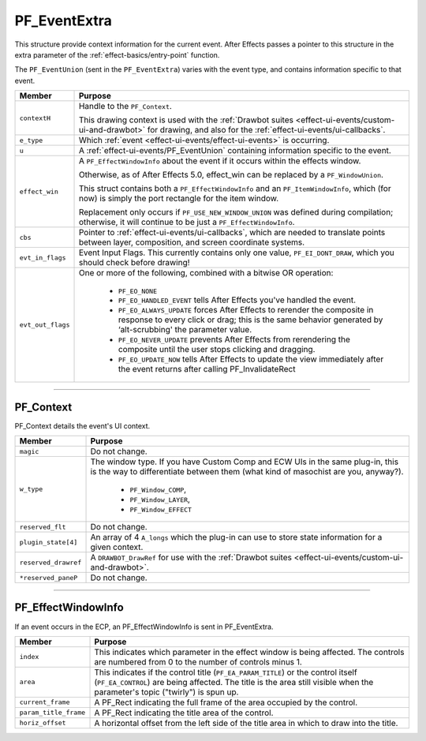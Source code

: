 .. _effect-ui-events/PF_EventExtra:

PF_EventExtra
################################################################################

This structure provide context information for the current event. After Effects passes a pointer to this structure in the extra parameter of the :ref:`effect-basics/entry-point` function.

The ``PF_EventUnion`` (sent in the ``PF_EventExtra``) varies with the event type, and contains information specific to that event.

+-------------------+--------------------------------------------------------------------------------------------------------------------------------------------------------------------------------------------+
|    **Member**     |                                                                                       **Purpose**                                                                                          |
+===================+============================================================================================================================================================================================+
| ``contextH``      | Handle to the ``PF_Context``.                                                                                                                                                              |
|                   |                                                                                                                                                                                            |
|                   | This drawing context is used with the :ref:`Drawbot suites <effect-ui-events/custom-ui-and-drawbot>` for drawing,                                                                          |
|                   | and also for the :ref:`effect-ui-events/ui-callbacks`.                                                                                                                                     |
+-------------------+--------------------------------------------------------------------------------------------------------------------------------------------------------------------------------------------+
| ``e_type``        | Which :ref:`event <effect-ui-events/effect-ui-events>` is occurring.                                                                                                                       |
+-------------------+--------------------------------------------------------------------------------------------------------------------------------------------------------------------------------------------+
| ``u``             | A :ref:`effect-ui-events/PF_EventUnion` containing information specific to the event.                                                                                                      |
+-------------------+--------------------------------------------------------------------------------------------------------------------------------------------------------------------------------------------+
| ``effect_win``    | A ``PF_EffectWindowInfo`` about the event if it occurs within the effects window.                                                                                                          |
|                   |                                                                                                                                                                                            |
|                   | Otherwise, as of After Effects 5.0, effect_win can be replaced by a ``PF_WindowUnion``.                                                                                                    |
|                   |                                                                                                                                                                                            |
|                   | This struct contains both a ``PF_EffectWindowInfo`` and an ``PF_ItemWindowInfo``, which (for now) is simply the port rectangle for the item window.                                        |
|                   |                                                                                                                                                                                            |
|                   | Replacement only occurs if ``PF_USE_NEW_WINDOW_UNION`` was defined during compilation; otherwise, it will continue to be just a ``PF_EffectWindowInfo``.                                   |
+-------------------+--------------------------------------------------------------------------------------------------------------------------------------------------------------------------------------------+
| ``cbs``           | Pointer to :ref:`effect-ui-events/ui-callbacks`, which are needed to translate points between layer, composition, and screen coordinate systems.                                           |
+-------------------+--------------------------------------------------------------------------------------------------------------------------------------------------------------------------------------------+
| ``evt_in_flags``  | Event Input Flags. This currently contains only one value, ``PF_EI_DONT_DRAW``, which you should check before drawing!                                                                     |
+-------------------+--------------------------------------------------------------------------------------------------------------------------------------------------------------------------------------------+
| ``evt_out_flags`` | One or more of the following, combined with a bitwise OR operation:                                                                                                                        |
|                   |                                                                                                                                                                                            |
|                   |   - ``PF_EO_NONE``                                                                                                                                                                         |
|                   |   - ``PF_EO_HANDLED_EVENT`` tells After Effects you've handled the event.                                                                                                                  |
|                   |   - ``PF_EO_ALWAYS_UPDATE`` forces After Effects to rerender the composite in response to every click or drag; this is the same behavior generated by ‘alt-scrubbing' the parameter value. |
|                   |   - ``PF_EO_NEVER_UPDATE`` prevents After Effects from rerendering the composite until the user stops clicking and dragging.                                                               |
|                   |   - ``PF_EO_UPDATE_NOW`` tells After Effects to update the view immediately after the event returns after calling PF_InvalidateRect                                                        |
+-------------------+--------------------------------------------------------------------------------------------------------------------------------------------------------------------------------------------+

----

PF_Context
================================================================================

PF_Context details the event's UI context.

+----------------------+--------------------------------------------------------------------------------------------------------+
|      **Member**      |                                              **Purpose**                                               |
+======================+========================================================================================================+
| ``magic``            | Do not change.                                                                                         |
+----------------------+--------------------------------------------------------------------------------------------------------+
| ``w_type``           | The window type. If you have Custom Comp and ECW UIs in the same plug-in,                              |
|                      | this is the way to differentiate between them (what kind of masochist are you, anyway?).               |
|                      |                                                                                                        |
|                      |   - ``PF_Window_COMP``,                                                                                |
|                      |   - ``PF_Window_LAYER``,                                                                               |
|                      |   - ``PF_Window_EFFECT``                                                                               |
+----------------------+--------------------------------------------------------------------------------------------------------+
| ``reserved_flt``     | Do not change.                                                                                         |
+----------------------+--------------------------------------------------------------------------------------------------------+
| ``plugin_state[4]``  | An array of 4 ``A_longs`` which the plug-in can use to store state information for a given context.    |
+----------------------+--------------------------------------------------------------------------------------------------------+
| ``reserved_drawref`` | A ``DRAWBOT_DrawRef`` for use with the :ref:`Drawbot suites <effect-ui-events/custom-ui-and-drawbot>`. |
+----------------------+--------------------------------------------------------------------------------------------------------+
| ``*reserved_paneP``  | Do not change.                                                                                         |
+----------------------+--------------------------------------------------------------------------------------------------------+

----

PF_EffectWindowInfo
================================================================================

If an event occurs in the ECP, an PF_EffectWindowInfo is sent in PF_EventExtra.

+-----------------------+--------------------------------------------------------------------------------------------------------------------------------------------+
|      **Member**       |                                                                **Purpose**                                                                 |
+=======================+============================================================================================================================================+
| ``index``             | This indicates which parameter in the effect window is being affected. The controls are numbered from 0 to the number of controls minus 1. |
+-----------------------+--------------------------------------------------------------------------------------------------------------------------------------------+
| ``area``              | This indicates if the control title (``PF_EA_PARAM_TITLE``) or the control itself (``PF_EA_CONTROL``) are being affected.                  |
|                       | The title is the area still visible when the parameter's topic ("twirly") is spun up.                                                      |
+-----------------------+--------------------------------------------------------------------------------------------------------------------------------------------+
| ``current_frame``     | A PF_Rect indicating the full frame of the area occupied by the control.                                                                   |
+-----------------------+--------------------------------------------------------------------------------------------------------------------------------------------+
| ``param_title_frame`` | A PF_Rect indicating the title area of the control.                                                                                        |
+-----------------------+--------------------------------------------------------------------------------------------------------------------------------------------+
| ``horiz_offset``      | A horizontal offset from the left side of the title area in which to draw into the title.                                                  |
+-----------------------+--------------------------------------------------------------------------------------------------------------------------------------------+
